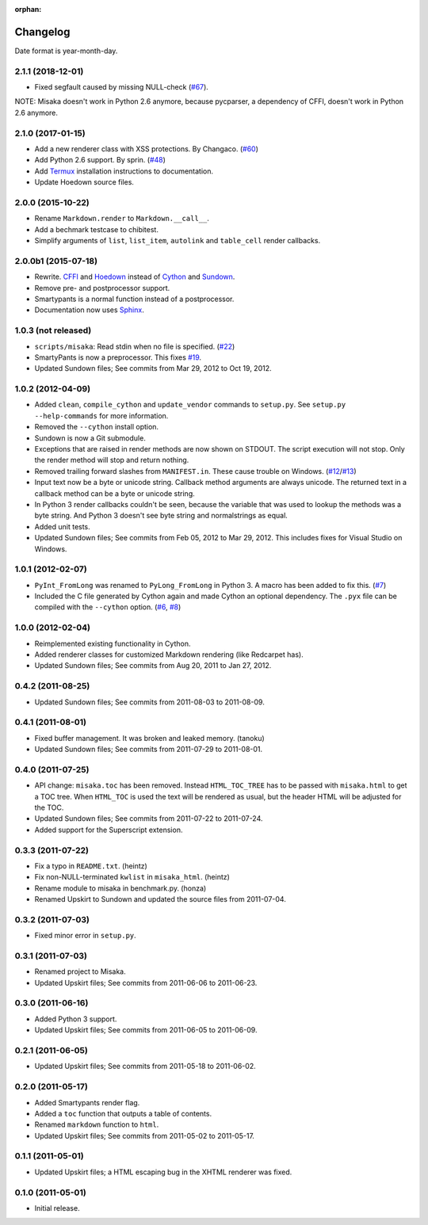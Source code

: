 :orphan:

Changelog
=========

Date format is year-month-day.

2.1.1 (2018-12-01)
^^^^^^^^^^^^^^^^^^

- Fixed segfault caused by missing NULL-check (`#67`_).


NOTE: Misaka doesn't work in Python 2.6 anymore, because pycparser,
a dependency of CFFI, doesn't work in Python 2.6 anymore.


.. _#67: https://github.com/FSX/misaka/issues/67


2.1.0 (2017-01-15)
^^^^^^^^^^^^^^^^^^

- Add a new renderer class with XSS protections. By Changaco. (`#60`_)
- Add Python 2.6 support. By sprin. (`#48`_)
- Add Termux_ installation instructions to documentation.
- Update Hoedown source files.

.. _#60: https://github.com/FSX/misaka/pull/60
.. _#48: https://github.com/FSX/misaka/pull/48
.. _Termux: https://github.com/termux/termux-packages/issues/218


2.0.0 (2015-10-22)
^^^^^^^^^^^^^^^^^^

- Rename ``Markdown.render`` to ``Markdown.__call__``.
- Add a bechmark testcase to chibitest.
- Simplify arguments of ``list``, ``list_item``, ``autolink`` and
  ``table_cell`` render callbacks.


2.0.0b1 (2015-07-18)
^^^^^^^^^^^^^^^^^^^^

- Rewrite. CFFI_ and Hoedown_ instead of Cython_ and Sundown_.
- Remove pre- and postprocessor support.
- Smartypants is a normal function instead of a postprocessor.
- Documentation now uses Sphinx_.

.. _Hoedown: https://github.com/hoedown/hoedown
.. _Sundown: https://github.com/vmg/sundown
.. _CFFI: https://cffi.readthedocs.org
.. _Cython: http://cython.org/
.. _Sphinx: http://sphinx-doc.org


1.0.3 (not released)
^^^^^^^^^^^^^^^^^^^^

- ``scripts/misaka``: Read stdin when no file is specified. (`#22`_)
- SmartyPants is now a preprocessor. This fixes `#19`_.
- Updated Sundown files; See commits from Mar 29, 2012 to Oct 19, 2012.

.. _#19: https://github.com/FSX/misaka/issues/19
.. _#22: https://github.com/FSX/misaka/pull/22


1.0.2 (2012-04-09)
^^^^^^^^^^^^^^^^^^

- Added ``clean``, ``compile_cython`` and ``update_vendor`` commands to ``setup.py``.
  See ``setup.py --help-commands`` for more information.
- Removed the ``--cython`` install option.
- Sundown is now a Git submodule.
- Exceptions that are raised in render methods are now shown on STDOUT. The
  script execution will not stop. Only the render method will stop and return
  nothing.
- Removed trailing forward slashes from ``MANIFEST.in``. These cause trouble on
  Windows. (`#12`_/`#13`_)
- Input text now be a byte or unicode string. Callback method arguments are
  always unicode. The returned text in a callback method can be a byte or unicode
  string.
- In Python 3 render callbacks couldn't be seen, because the variable that was
  used to lookup the methods was a byte string. And Python 3 doesn't see
  byte string and normalstrings as equal.
- Added unit tests.
- Updated Sundown files; See commits from Feb 05, 2012 to Mar 29, 2012.
  This includes fixes for Visual Studio on Windows.

.. _#12: https://github.com/FSX/misaka/pull/12
.. _#13: https://github.com/FSX/misaka/pull/13


1.0.1 (2012-02-07)
^^^^^^^^^^^^^^^^^^

- ``PyInt_FromLong`` was renamed to ``PyLong_FromLong`` in Python 3. A macro
  has been added to fix this. (`#7`_)
- Included the C file generated by Cython again and made Cython an optional
  dependency. The ``.pyx`` file can be compiled with the ``--cython`` option.
  (`#6`_, `#8`_)

.. _#6: https://github.com/FSX/misaka/issues/6
.. _#7: https://github.com/FSX/misaka/issues/7
.. _#8: https://github.com/FSX/misaka/issues/8


1.0.0 (2012-02-04)
^^^^^^^^^^^^^^^^^^

- Reimplemented existing functionality in Cython.
- Added renderer classes for customized Markdown rendering (like Redcarpet has).
- Updated Sundown files; See commits from Aug 20, 2011 to Jan 27, 2012.


0.4.2 (2011-08-25)
^^^^^^^^^^^^^^^^^^

- Updated Sundown files; See commits from 2011-08-03 to 2011-08-09.


0.4.1 (2011-08-01)
^^^^^^^^^^^^^^^^^^

- Fixed buffer management. It was broken and leaked memory. (tanoku)
- Updated Sundown files; See commits from 2011-07-29 to 2011-08-01.


0.4.0 (2011-07-25)
^^^^^^^^^^^^^^^^^^

- API change: ``misaka.toc`` has been removed. Instead ``HTML_TOC_TREE`` has to be
  passed with ``misaka.html`` to get a TOC tree. When ``HTML_TOC`` is used the
  text will be rendered as usual, but the header HTML will be adjusted for the
  TOC.
- Updated Sundown files; See commits from 2011-07-22 to 2011-07-24.
- Added support for the Superscript extension.


0.3.3 (2011-07-22)
^^^^^^^^^^^^^^^^^^

- Fix a typo in ``README.txt``. (heintz)
- Fix non-NULL-terminated ``kwlist`` in ``misaka_html``. (heintz)
- Rename module to misaka in benchmark.py. (honza)
- Renamed Upskirt to Sundown and updated the source files from 2011-07-04.


0.3.2 (2011-07-03)
^^^^^^^^^^^^^^^^^^

- Fixed minor error in ``setup.py``.


0.3.1 (2011-07-03)
^^^^^^^^^^^^^^^^^^

- Renamed project to Misaka.
- Updated Upskirt files; See commits from 2011-06-06 to 2011-06-23.


0.3.0 (2011-06-16)
^^^^^^^^^^^^^^^^^^

- Added Python 3 support.
- Updated Upskirt files; See commits from 2011-06-05 to 2011-06-09.


0.2.1 (2011-06-05)
^^^^^^^^^^^^^^^^^^

- Updated Upskirt files; See commits from 2011-05-18 to 2011-06-02.


0.2.0 (2011-05-17)
^^^^^^^^^^^^^^^^^^

- Added Smartypants render flag.
- Added a ``toc`` function that outputs a table of contents.
- Renamed ``markdown`` function to ``html``.
- Updated Upskirt files; See commits from 2011-05-02 to 2011-05-17.


0.1.1 (2011-05-01)
^^^^^^^^^^^^^^^^^^

- Updated Upskirt files; a HTML escaping bug in the XHTML renderer was fixed.


0.1.0 (2011-05-01)
^^^^^^^^^^^^^^^^^^

- Initial release.
